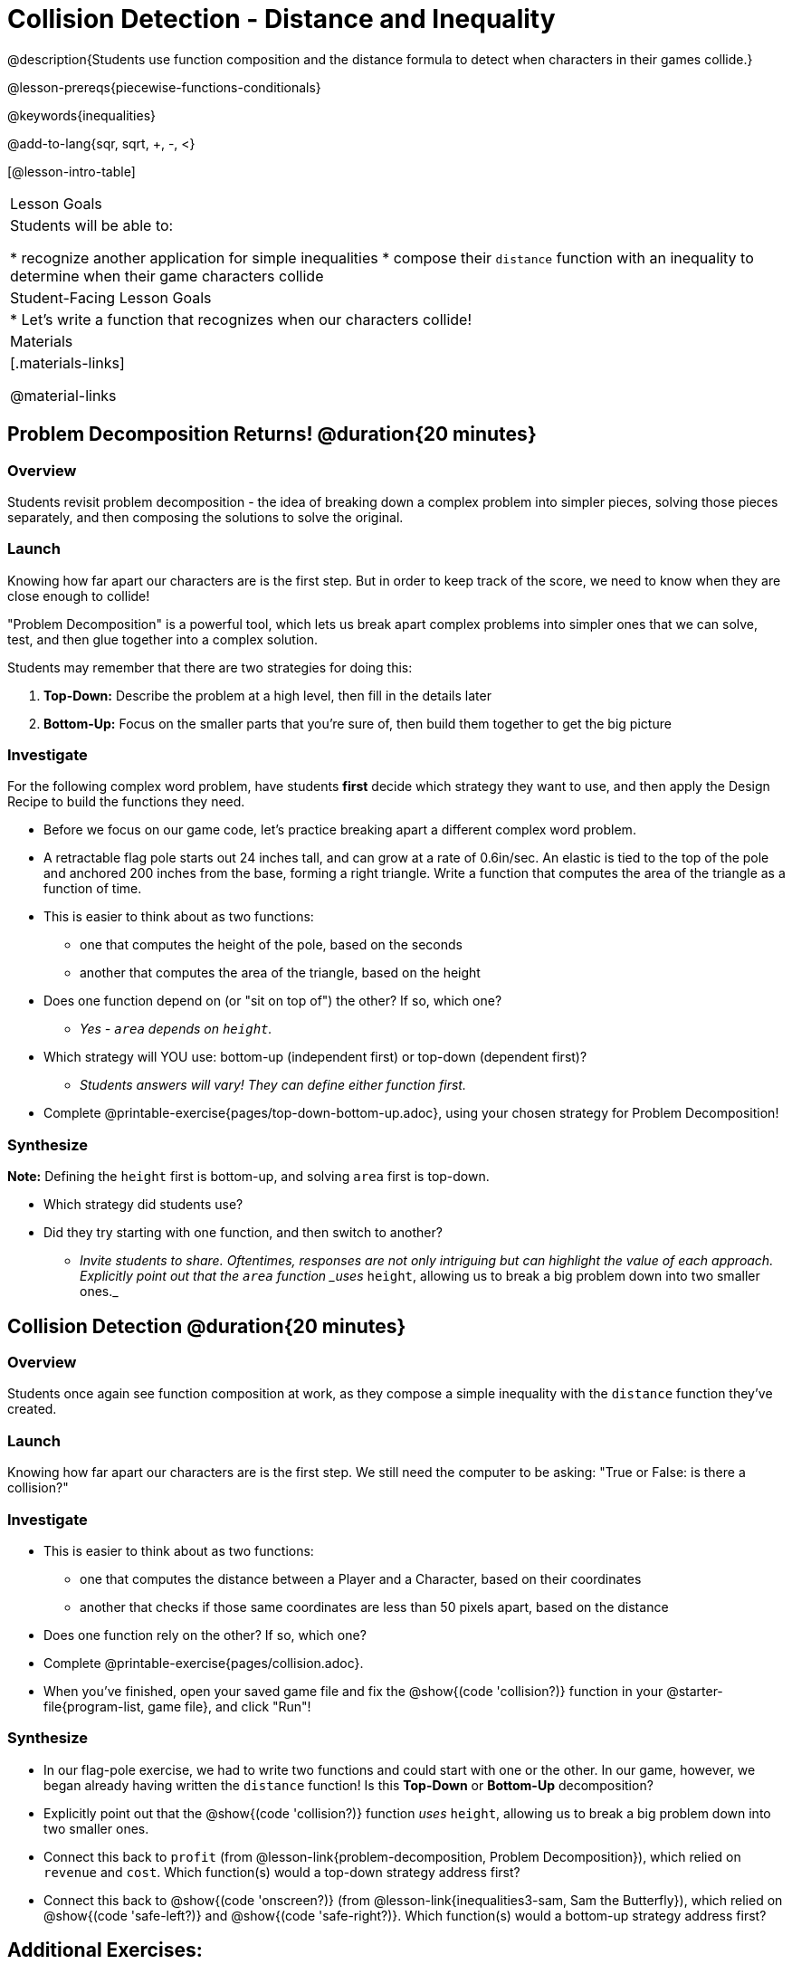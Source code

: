 = Collision Detection - Distance and Inequality

@description{Students use function composition and the distance formula to detect when characters in their games collide.}

@lesson-prereqs{piecewise-functions-conditionals}

@keywords{inequalities}

@add-to-lang{sqr, sqrt, +, -, <}

[@lesson-intro-table]
|===
| Lesson Goals
| Students will be able to:

* recognize another application for simple inequalities
* compose their `distance` function with an inequality to determine when their game characters collide

| Student-Facing Lesson Goals
|
* Let's write a function that recognizes when our characters collide!


| Materials
|[.materials-links]


@material-links

|===

== Problem Decomposition Returns! @duration{20 minutes}

=== Overview
Students revisit problem decomposition - the idea of breaking down a complex problem into simpler pieces, solving those pieces separately, and then composing the solutions to solve the original.

=== Launch
Knowing how far apart our characters are is the first step. But in order to keep track of the score, we need to know when they are close enough to collide!

"Problem Decomposition" is a powerful tool, which lets us break apart complex problems into simpler ones that we can solve, test, and then glue together into a complex solution.

Students may remember that there are two strategies for doing this:

. *Top-Down:* Describe the problem at a high level, then fill in the details later
. *Bottom-Up:* Focus on the smaller parts that you're sure of, then build them together to get the big picture

=== Investigate
For the following complex word problem, have students *first* decide which strategy they want to use, and then apply the Design Recipe to build the functions they need.

[.lesson-instruction]
* Before we focus on our game code, let's practice breaking apart a different complex word problem.
* A retractable flag pole starts out 24 inches tall, and can grow at a rate of 0.6in/sec. An elastic is tied to the top of the pole and anchored 200 inches from the base, forming a right triangle. Write a function that computes the area of the triangle as a function of time.
* This is easier to think about as two functions:
** one that computes the height of the pole, based on the seconds
** another that computes the area of the triangle, based on the height
* Does one function depend on (or "sit on top of") the other? If so, which one?
** _Yes - `area` depends on `height`._
* Which strategy will YOU use: bottom-up (independent first) or top-down (dependent first)?
** _Students answers will vary! They can define either function first._
* Complete @printable-exercise{pages/top-down-bottom-up.adoc}, using your chosen strategy for Problem Decomposition!

=== Synthesize
**Note:** Defining the `height` first is bottom-up, and solving `area` first is top-down.

- Which strategy did students use?
- Did they try starting with one function, and then switch to another?
** _Invite students to share. Oftentimes, responses are not only intriguing but can highlight the value of each approach. Explicitly point out that the `area` function _uses_ `height`, allowing us to break a big problem down into two smaller ones._


== Collision Detection @duration{20 minutes}

=== Overview
Students once again see function composition at work, as they compose a simple inequality with the `distance` function they've created.

=== Launch
Knowing how far apart our characters are is the first step. We still need the computer to be asking: "True or False: is there a collision?"

=== Investigate

[.lesson-instruction]
* This is easier to think about as two functions:
** one that computes the distance between a Player and a Character, based on their coordinates
** another that checks if those same coordinates are less than 50 pixels apart, based on the distance
* Does one function rely on the other? If so, which one?
* Complete @printable-exercise{pages/collision.adoc}.
* When you've finished, open your saved game file and fix the @show{(code 'collision?)} function in your @starter-file{program-list, game file}, and click "Run"!

=== Synthesize
- In our flag-pole exercise, we had to write two functions and could start with one or the other. In our game, however, we began already having written  the `distance` function! Is this *Top-Down* or *Bottom-Up* decomposition?
- Explicitly point out that the @show{(code 'collision?)} function _uses_ `height`, allowing us to break a big problem down into two smaller ones.
- Connect this back to `profit` (from @lesson-link{problem-decomposition, Problem Decomposition}), which relied on `revenue` and `cost`. Which function(s) would a top-down strategy address first?
- Connect this back to @show{(code 'onscreen?)} (from @lesson-link{inequalities3-sam, Sam the Butterfly}), which relied on @show{(code 'safe-left?)} and @show{(code 'safe-right?)}. Which function(s) would a bottom-up strategy address first?

== Additional Exercises:
For teachers who've already introduced your class to flags, @opt-starter-file{flags-trinidad} makes use of Pythagorean Theorem and could make for an interesting connection to this lesson.
